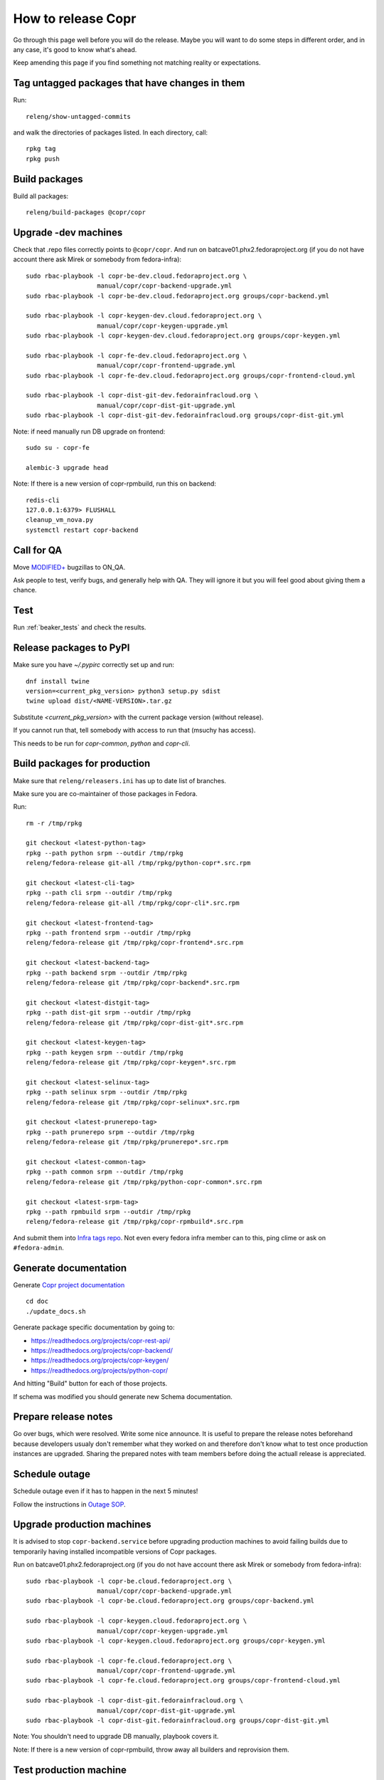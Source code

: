 .. _how_to_release_copr:

How to release Copr
===================

Go through this page well before you will do the release. Maybe you will want to do some steps in different order, and in any case, it's good to know what's ahead.

Keep amending this page if you find something not matching reality or expectations.

Tag untagged packages that have changes in them
-----------------------------------------------

Run::

    releng/show-untagged-commits

and walk the directories of packages listed. In each directory, call::

    rpkg tag
    rpkg push

Build packages
--------------

Build all packages::

    releng/build-packages @copr/copr

Upgrade -dev machines
---------------------

Check that .repo files correctly points to ``@copr/copr``. And run on batcave01.phx2.fedoraproject.org (if you do not have account there ask Mirek or somebody from fedora-infra)::

    sudo rbac-playbook -l copr-be-dev.cloud.fedoraproject.org \
                       manual/copr/copr-backend-upgrade.yml
    sudo rbac-playbook -l copr-be-dev.cloud.fedoraproject.org groups/copr-backend.yml

    sudo rbac-playbook -l copr-keygen-dev.cloud.fedoraproject.org \
                       manual/copr/copr-keygen-upgrade.yml
    sudo rbac-playbook -l copr-keygen-dev.cloud.fedoraproject.org groups/copr-keygen.yml

    sudo rbac-playbook -l copr-fe-dev.cloud.fedoraproject.org \
                       manual/copr/copr-frontend-upgrade.yml
    sudo rbac-playbook -l copr-fe-dev.cloud.fedoraproject.org groups/copr-frontend-cloud.yml

    sudo rbac-playbook -l copr-dist-git-dev.fedorainfracloud.org \
                       manual/copr/copr-dist-git-upgrade.yml
    sudo rbac-playbook -l copr-dist-git-dev.fedorainfracloud.org groups/copr-dist-git.yml


Note: if need manually run DB upgrade on frontend::

    sudo su - copr-fe

    alembic-3 upgrade head

Note: If there is a new version of copr-rpmbuild, run this on backend::

    redis-cli
    127.0.0.1:6379> FLUSHALL
    cleanup_vm_nova.py
    systemctl restart copr-backend


Call for QA
-----------

Move `MODIFIED+ <https://bugzilla.redhat.com/buglist.cgi?bug_status=POST&bug_status=MODIFIED&product=Copr>`_
bugzillas to ON_QA.

Ask people to test, verify bugs, and generally help with QA. They will ignore it but you will feel good about giving them a chance.

Test
----

Run :ref:`beaker_tests` and check the results.


Release packages to PyPI
------------------------

Make sure you have `~/.pypirc` correctly set up and run::

    dnf install twine
    version=<current_pkg_version> python3 setup.py sdist
    twine upload dist/<NAME-VERSION>.tar.gz

Substitute `<current_pkg_version>` with the current package version (without release).

If you cannot run that, tell somebody with access to run that (msuchy has access).

This needs to be run for `copr-common`, `python` and `copr-cli`.

.. _build_packages_for_production:

Build packages for production
-----------------------------

Make sure that ``releng/releasers.ini`` has up to date list of branches.

Make sure you are co-maintainer of those packages in Fedora.

Run::

    rm -r /tmp/rpkg

    git checkout <latest-python-tag>
    rpkg --path python srpm --outdir /tmp/rpkg
    releng/fedora-release git-all /tmp/rpkg/python-copr*.src.rpm

    git checkout <latest-cli-tag>
    rpkg --path cli srpm --outdir /tmp/rpkg
    releng/fedora-release git-all /tmp/rpkg/copr-cli*.src.rpm

    git checkout <latest-frontend-tag>
    rpkg --path frontend srpm --outdir /tmp/rpkg
    releng/fedora-release git /tmp/rpkg/copr-frontend*.src.rpm

    git checkout <latest-backend-tag>
    rpkg --path backend srpm --outdir /tmp/rpkg
    releng/fedora-release git /tmp/rpkg/copr-backend*.src.rpm

    git checkout <latest-distgit-tag>
    rpkg --path dist-git srpm --outdir /tmp/rpkg
    releng/fedora-release git /tmp/rpkg/copr-dist-git*.src.rpm

    git checkout <latest-keygen-tag>
    rpkg --path keygen srpm --outdir /tmp/rpkg
    releng/fedora-release git /tmp/rpkg/copr-keygen*.src.rpm

    git checkout <latest-selinux-tag>
    rpkg --path selinux srpm --outdir /tmp/rpkg
    releng/fedora-release git /tmp/rpkg/copr-selinux*.src.rpm

    git checkout <latest-prunerepo-tag>
    rpkg --path prunerepo srpm --outdir /tmp/rpkg
    releng/fedora-release git /tmp/rpkg/prunerepo*.src.rpm

    git checkout <latest-common-tag>
    rpkg --path common srpm --outdir /tmp/rpkg
    releng/fedora-release git /tmp/rpkg/python-copr-common*.src.rpm

    git checkout <latest-srpm-tag>
    rpkg --path rpmbuild srpm --outdir /tmp/rpkg
    releng/fedora-release git /tmp/rpkg/copr-rpmbuild*.src.rpm

And submit them into `Infra tags repo <https://fedora-infra-docs.readthedocs.io/en/latest/sysadmin-guide/sops/infra-repo.html>`_.
Not even every fedora infra member can to this, ping clime or ask on ``#fedora-admin``.


Generate documentation
----------------------

Generate `Copr project documentation <https://docs.pagure.org/copr.copr/>`_

::

    cd doc
    ./update_docs.sh

Generate package specific documentation by going to:

* https://readthedocs.org/projects/copr-rest-api/

* https://readthedocs.org/projects/copr-backend/

* https://readthedocs.org/projects/copr-keygen/

* https://readthedocs.org/projects/python-copr/

And hitting "Build" button for each of those projects.

If schema was modified you should generate new Schema documentation.

Prepare release notes
---------------------

Go over bugs, which were resolved. Write some nice announce. It is useful to prepare the release notes beforehand
because developers usualy don't remember what they worked on and therefore don't know what to test once
production instances are upgraded. Sharing the prepared notes with team members before doing the actuall release
is appreciated.

Schedule outage
---------------

Schedule outage even if it has to happen in the next 5 minutes!

Follow the instructions in `Outage SOP <https://docs.pagure.org/infra-docs/sysadmin-guide/sops/outage.html#id1>`_.

Upgrade production machines
---------------------------

It is advised to stop ``copr-backend.service`` before upgrading production machines to avoid failing
builds due to temporarily having installed incompatible versions of Copr packages.

Run on batcave01.phx2.fedoraproject.org (if you do not have account there ask Mirek or somebody from fedora-infra)::

    sudo rbac-playbook -l copr-be.cloud.fedoraproject.org \
                       manual/copr/copr-backend-upgrade.yml
    sudo rbac-playbook -l copr-be.cloud.fedoraproject.org groups/copr-backend.yml

    sudo rbac-playbook -l copr-keygen.cloud.fedoraproject.org \
                       manual/copr/copr-keygen-upgrade.yml
    sudo rbac-playbook -l copr-keygen.cloud.fedoraproject.org groups/copr-keygen.yml

    sudo rbac-playbook -l copr-fe.cloud.fedoraproject.org \
                       manual/copr/copr-frontend-upgrade.yml
    sudo rbac-playbook -l copr-fe.cloud.fedoraproject.org groups/copr-frontend-cloud.yml

    sudo rbac-playbook -l copr-dist-git.fedorainfracloud.org \
                       manual/copr/copr-dist-git-upgrade.yml
    sudo rbac-playbook -l copr-dist-git.fedorainfracloud.org groups/copr-dist-git.yml

Note: You shouldn't need to upgrade DB manually, playbook covers it.

Note: If there is a new version of copr-rpmbuild, throw away all builders and reprovision them.

Test production machine
-----------------------

Run post-release beaker test::

    [root@test-env ~]$ cd /root/copr/beaker-tests/Sanity/copr-cli-basic-operations/
    [root@test-env ~]$ ./runtest-production.sh

or just run some build and check if it succeeds.

Submit Bodhi updates
--------------------

Create updates in `Bodhi <https://bodhi.fedoraproject.org/>`_ for :ref:`every package built in Koji <build_packages_for_production>`.

Announce the release
--------------------

Send email to copr-dev mailing list. If there is some important change you can send email to fedora devel mailing list too.

Post release
------------

Check if the `MODIFIED bugs <https://bugzilla.redhat.com/buglist.cgi?bug_status=POST&bug_status=MODIFIED&classification=Community&list_id=4678039&product=Copr&query_format=advanced>`_
(that are not ON_QA) are fixed in released Copr or not, move them ON_QA.


Change status of all `ON_DEV, ON_QA, VERIFIED, and RELEASE_PENDING bugs <https://bugzilla.redhat.com/buglist.cgi?bug_status=ON_QA&bug_status=VERIFIED&bug_status=RELEASE_PENDING&classification=Community&list_id=4678045&product=Copr&query_format=advanced>`_
to CLOSED/CURRENTRELEASE with comment like 'New Copr has been released.'


Fix this document to make it easy for the release nanny of the next release to use it.
